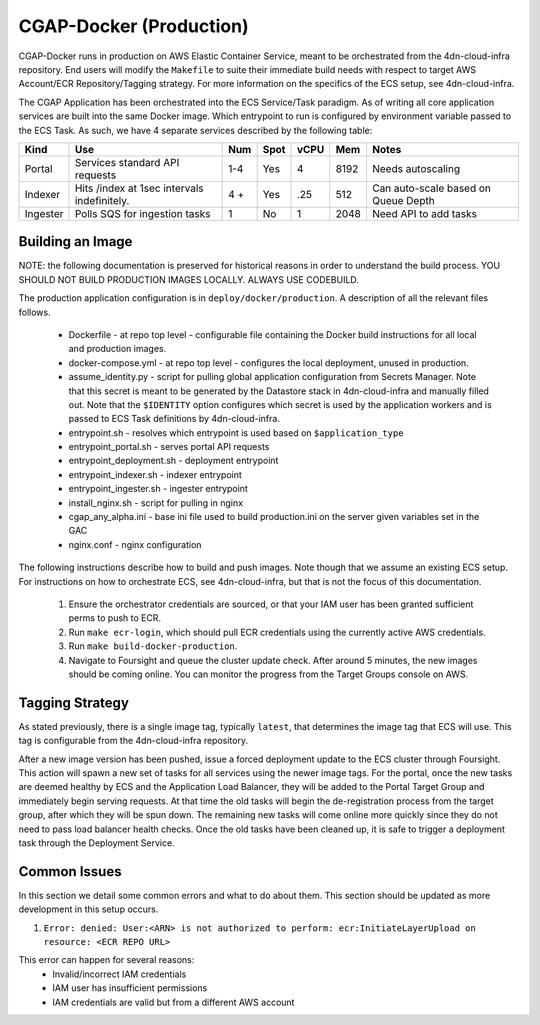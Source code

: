 CGAP-Docker (Production)
========================

CGAP-Docker runs in production on AWS Elastic Container Service, meant to be orchestrated from the 4dn-cloud-infra repository. End users will modify the ``Makefile`` to suite their immediate build needs with respect to target AWS Account/ECR Repository/Tagging strategy. For more information on the specifics of the ECS setup, see 4dn-cloud-infra.

The CGAP Application has been orchestrated into the ECS Service/Task paradigm. As of writing all core application services are built into the same Docker image. Which entrypoint to run is configured by environment variable passed to the ECS Task. As such, we have 4 separate services described by the following table:

+------------+--------------------------------+-----+------+------+-----+--------------------------+
| Kind       | Use                            | Num | Spot | vCPU | Mem | Notes                    |
+============+================================+=====+======+======+=====+==========================+
| Portal     | Services standard API requests | 1-4 | Yes  |  4   |8192 | Needs autoscaling        |
+------------+--------------------------------+-----+------+------+-----+--------------------------+
| Indexer    | Hits /index at 1sec            | 4 + | Yes  | .25  | 512 | Can auto-scale based on  |
|            | intervals indefinitely.        |     |      |      |     | Queue Depth              |
+------------+--------------------------------+-----+------+------+-----+--------------------------+
| Ingester   | Polls SQS for ingestion tasks  | 1   | No   |   1  | 2048| Need API to add tasks    |
+------------+--------------------------------+-----+------+------+-----+--------------------------+

Building an Image
^^^^^^^^^^^^^^^^^

NOTE: the following documentation is preserved for historical reasons in order to understand the build process.
YOU SHOULD NOT BUILD PRODUCTION IMAGES LOCALLY. ALWAYS USE CODEBUILD.

The production application configuration is in ``deploy/docker/production``. A description of all the relevant files follows.

    * Dockerfile - at repo top level - configurable file containing the Docker build instructions for all local and production images.
    * docker-compose.yml - at repo top level - configures the local deployment, unused in production.
    * assume_identity.py - script for pulling global application configuration from Secrets Manager. Note that this secret is meant to be generated by the Datastore stack in 4dn-cloud-infra and manually filled out. Note that the ``$IDENTITY`` option configures which secret is used by the application workers and is passed to ECS Task definitions by 4dn-cloud-infra.
    * entrypoint.sh - resolves which entrypoint is used based on ``$application_type``
    * entrypoint_portal.sh - serves portal API requests
    * entrypoint_deployment.sh - deployment entrypoint
    * entrypoint_indexer.sh - indexer entrypoint
    * entrypoint_ingester.sh - ingester entrypoint
    * install_nginx.sh - script for pulling in nginx
    * cgap_any_alpha.ini - base ini file used to build production.ini on the server given variables set in the GAC
    * nginx.conf - nginx configuration


The following instructions describe how to build and push images. Note though that we assume an existing ECS setup. For instructions on how to orchestrate ECS, see 4dn-cloud-infra, but that is not the focus of this documentation.

    1. Ensure the orchestrator credentials are sourced, or that your IAM user has been granted sufficient perms to push to ECR.
    2. Run ``make ecr-login``, which should pull ECR credentials using the currently active AWS credentials.
    3. Run ``make build-docker-production``.
    4. Navigate to Foursight and queue the cluster update check. After around 5 minutes, the new images should be coming online. You can monitor the progress from the Target Groups console on AWS.

Tagging Strategy
^^^^^^^^^^^^^^^^

As stated previously, there is a single image tag, typically ``latest``, that determines the image tag that ECS will use. This tag is configurable from the 4dn-cloud-infra repository.

After a new image version has been pushed, issue a forced deployment update to the ECS cluster through Foursight. This action will spawn a new set of tasks for all services using the newer image tags. For the portal, once the new tasks are deemed healthy by ECS and the Application Load Balancer, they will be added to the Portal Target Group and immediately begin serving requests. At that time the old tasks will begin the de-registration process from the target group, after which they will be spun down. The remaining new tasks will come online more quickly since they do not need to pass load balancer health checks. Once the old tasks have been cleaned up, it is safe to trigger a deployment task through the Deployment Service.

Common Issues
^^^^^^^^^^^^^

In this section we detail some common errors and what to do about them. This section should be updated as more development in this setup occurs.

1. ``Error: denied: User:<ARN> is not authorized to perform: ecr:InitiateLayerUpload on resource: <ECR REPO URL>``

This error can happen for several reasons:
    * Invalid/incorrect IAM credentials
    * IAM user has insufficient permissions
    * IAM credentials are valid but from a different AWS account

